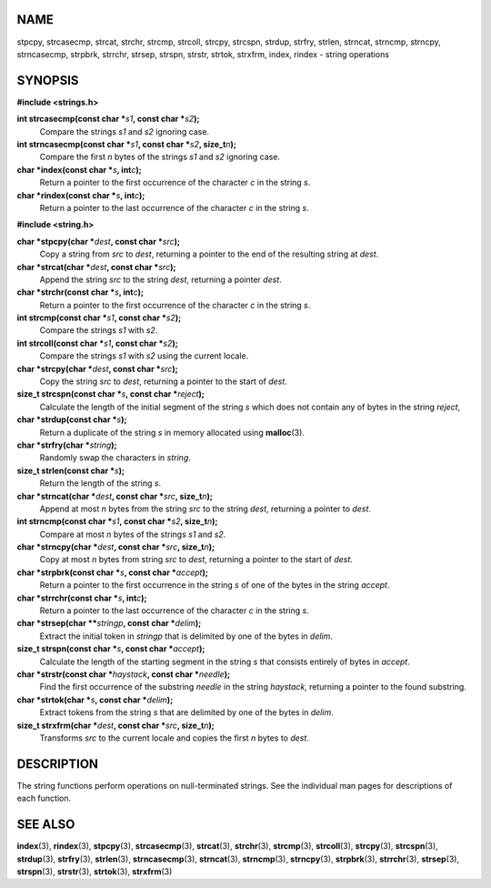 NAME
====

stpcpy, strcasecmp, strcat, strchr, strcmp, strcoll, strcpy, strcspn,
strdup, strfry, strlen, strncat, strncmp, strncpy, strncasecmp, strpbrk,
strrchr, strsep, strspn, strstr, strtok, strxfrm, index, rindex - string
operations

SYNOPSIS
========

**#include <strings.h>**

**int strcasecmp(const char \***\ *s1*\ **, const char \***\ *s2*\ **);**
   Compare the strings *s1* and *s2* ignoring case.

**int strncasecmp(const char \***\ *s1*\ **, const char \***\ *s2*\ **, size_t**\ *n*\ **);**
   Compare the first *n* bytes of the strings *s1* and *s2* ignoring
   case.

**char \*index(const char \***\ *s*\ **, int**\ *c*\ **);**
   Return a pointer to the first occurrence of the character *c* in the
   string *s*.

**char \*rindex(const char \***\ *s*\ **, int**\ *c*\ **);**
   Return a pointer to the last occurrence of the character *c* in the
   string *s*.

**#include <string.h>**

**char \*stpcpy(char \***\ *dest*\ **, const char \***\ *src*\ **);**
   Copy a string from *src* to *dest*, returning a pointer to the end of
   the resulting string at *dest*.

**char \*strcat(char \***\ *dest*\ **, const char \***\ *src*\ **);**
   Append the string *src* to the string *dest*, returning a pointer
   *dest*.

**char \*strchr(const char \***\ *s*\ **, int**\ *c*\ **);**
   Return a pointer to the first occurrence of the character *c* in the
   string *s*.

**int strcmp(const char \***\ *s1*\ **, const char \***\ *s2*\ **);**
   Compare the strings *s1* with *s2*.

**int strcoll(const char \***\ *s1*\ **, const char \***\ *s2*\ **);**
   Compare the strings *s1* with *s2* using the current locale.

**char \*strcpy(char \***\ *dest*\ **, const char \***\ *src*\ **);**
   Copy the string *src* to *dest*, returning a pointer to the start of
   *dest*.

**size_t strcspn(const char \***\ *s*\ **, const char \***\ *reject*\ **);**
   Calculate the length of the initial segment of the string *s* which
   does not contain any of bytes in the string *reject*,

**char \*strdup(const char \***\ *s*\ **);**
   Return a duplicate of the string *s* in memory allocated using
   **malloc**\ (3).

**char \*strfry(char \***\ *string*\ **);**
   Randomly swap the characters in *string*.

**size_t strlen(const char \***\ *s*\ **);**
   Return the length of the string *s*.

**char \*strncat(char \***\ *dest*\ **, const char \***\ *src*\ **, size_t**\ *n*\ **);**
   Append at most *n* bytes from the string *src* to the string *dest*,
   returning a pointer to *dest*.

**int strncmp(const char \***\ *s1*\ **, const char \***\ *s2*\ **, size_t**\ *n*\ **);**
   Compare at most *n* bytes of the strings *s1* and *s2*.

**char \*strncpy(char \***\ *dest*\ **, const char \***\ *src*\ **, size_t**\ *n*\ **);**
   Copy at most *n* bytes from string *src* to *dest*, returning a
   pointer to the start of *dest*.

**char \*strpbrk(const char \***\ *s*\ **, const char \***\ *accept*\ **);**
   Return a pointer to the first occurrence in the string *s* of one of
   the bytes in the string *accept*.

**char \*strrchr(const char \***\ *s*\ **, int**\ *c*\ **);**
   Return a pointer to the last occurrence of the character *c* in the
   string *s*.

**char \*strsep(char \*\***\ *stringp*\ **, const char \***\ *delim*\ **);**
   Extract the initial token in *stringp* that is delimited by one of
   the bytes in *delim*.

**size_t strspn(const char \***\ *s*\ **, const char \***\ *accept*\ **);**
   Calculate the length of the starting segment in the string *s* that
   consists entirely of bytes in *accept*.

**char \*strstr(const char \***\ *haystack*\ **, const char \***\ *needle*\ **);**
   Find the first occurrence of the substring *needle* in the string
   *haystack*, returning a pointer to the found substring.

**char \*strtok(char \***\ *s*\ **, const char \***\ *delim*\ **);**
   Extract tokens from the string *s* that are delimited by one of the
   bytes in *delim*.

**size_t strxfrm(char \***\ *dest*\ **, const char \***\ *src*\ **, size_t**\ *n*\ **);**
   Transforms *src* to the current locale and copies the first *n* bytes
   to *dest*.

DESCRIPTION
===========

The string functions perform operations on null-terminated strings. See
the individual man pages for descriptions of each function.

SEE ALSO
========

**index**\ (3), **rindex**\ (3), **stpcpy**\ (3), **strcasecmp**\ (3),
**strcat**\ (3), **strchr**\ (3), **strcmp**\ (3), **strcoll**\ (3),
**strcpy**\ (3), **strcspn**\ (3), **strdup**\ (3), **strfry**\ (3),
**strlen**\ (3), **strncasecmp**\ (3), **strncat**\ (3),
**strncmp**\ (3), **strncpy**\ (3), **strpbrk**\ (3), **strrchr**\ (3),
**strsep**\ (3), **strspn**\ (3), **strstr**\ (3), **strtok**\ (3),
**strxfrm**\ (3)
